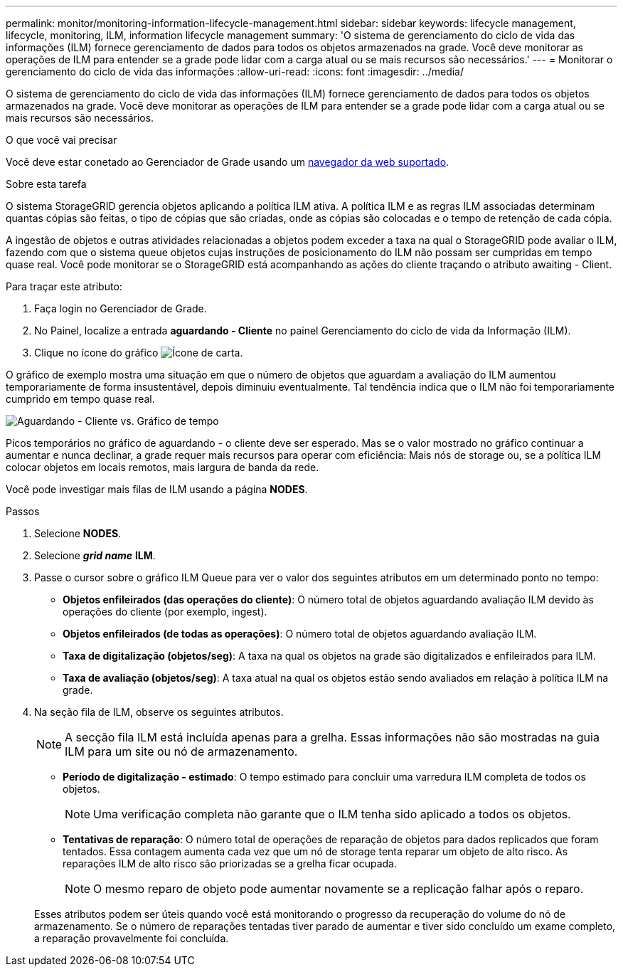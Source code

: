 ---
permalink: monitor/monitoring-information-lifecycle-management.html 
sidebar: sidebar 
keywords: lifecycle management, lifecycle, monitoring, ILM, information lifecycle management 
summary: 'O sistema de gerenciamento do ciclo de vida das informações (ILM) fornece gerenciamento de dados para todos os objetos armazenados na grade. Você deve monitorar as operações de ILM para entender se a grade pode lidar com a carga atual ou se mais recursos são necessários.' 
---
= Monitorar o gerenciamento do ciclo de vida das informações
:allow-uri-read: 
:icons: font
:imagesdir: ../media/


[role="lead"]
O sistema de gerenciamento do ciclo de vida das informações (ILM) fornece gerenciamento de dados para todos os objetos armazenados na grade. Você deve monitorar as operações de ILM para entender se a grade pode lidar com a carga atual ou se mais recursos são necessários.

.O que você vai precisar
Você deve estar conetado ao Gerenciador de Grade usando um xref:../admin/web-browser-requirements.adoc[navegador da web suportado].

.Sobre esta tarefa
O sistema StorageGRID gerencia objetos aplicando a política ILM ativa. A política ILM e as regras ILM associadas determinam quantas cópias são feitas, o tipo de cópias que são criadas, onde as cópias são colocadas e o tempo de retenção de cada cópia.

A ingestão de objetos e outras atividades relacionadas a objetos podem exceder a taxa na qual o StorageGRID pode avaliar o ILM, fazendo com que o sistema queue objetos cujas instruções de posicionamento do ILM não possam ser cumpridas em tempo quase real. Você pode monitorar se o StorageGRID está acompanhando as ações do cliente traçando o atributo awaiting - Client.

Para traçar este atributo:

. Faça login no Gerenciador de Grade.
. No Painel, localize a entrada *aguardando - Cliente* no painel Gerenciamento do ciclo de vida da Informação (ILM).
. Clique no ícone do gráfico image:../media/icon_chart_new_for_11_5.png["Ícone de carta"].


O gráfico de exemplo mostra uma situação em que o número de objetos que aguardam a avaliação do ILM aumentou temporariamente de forma insustentável, depois diminuiu eventualmente. Tal tendência indica que o ILM não foi temporariamente cumprido em tempo quase real.

image::../media/ilm_awaiting_client_vs_time.gif[Aguardando - Cliente vs. Gráfico de tempo]

Picos temporários no gráfico de aguardando - o cliente deve ser esperado. Mas se o valor mostrado no gráfico continuar a aumentar e nunca declinar, a grade requer mais recursos para operar com eficiência: Mais nós de storage ou, se a política ILM colocar objetos em locais remotos, mais largura de banda da rede.

Você pode investigar mais filas de ILM usando a página *NODES*.

.Passos
. Selecione *NODES*.
. Selecione *_grid name_* *ILM*.
. Passe o cursor sobre o gráfico ILM Queue para ver o valor dos seguintes atributos em um determinado ponto no tempo:
+
** *Objetos enfileirados (das operações do cliente)*: O número total de objetos aguardando avaliação ILM devido às operações do cliente (por exemplo, ingest).
** *Objetos enfileirados (de todas as operações)*: O número total de objetos aguardando avaliação ILM.
** *Taxa de digitalização (objetos/seg)*: A taxa na qual os objetos na grade são digitalizados e enfileirados para ILM.
** *Taxa de avaliação (objetos/seg)*: A taxa atual na qual os objetos estão sendo avaliados em relação à política ILM na grade.


. Na seção fila de ILM, observe os seguintes atributos.
+

NOTE: A secção fila ILM está incluída apenas para a grelha. Essas informações não são mostradas na guia ILM para um site ou nó de armazenamento.

+
** *Período de digitalização - estimado*: O tempo estimado para concluir uma varredura ILM completa de todos os objetos.
+

NOTE: Uma verificação completa não garante que o ILM tenha sido aplicado a todos os objetos.

** *Tentativas de reparação*: O número total de operações de reparação de objetos para dados replicados que foram tentados. Essa contagem aumenta cada vez que um nó de storage tenta reparar um objeto de alto risco. As reparações ILM de alto risco são priorizadas se a grelha ficar ocupada.
+

NOTE: O mesmo reparo de objeto pode aumentar novamente se a replicação falhar após o reparo.



+
Esses atributos podem ser úteis quando você está monitorando o progresso da recuperação do volume do nó de armazenamento. Se o número de reparações tentadas tiver parado de aumentar e tiver sido concluído um exame completo, a reparação provavelmente foi concluída.


